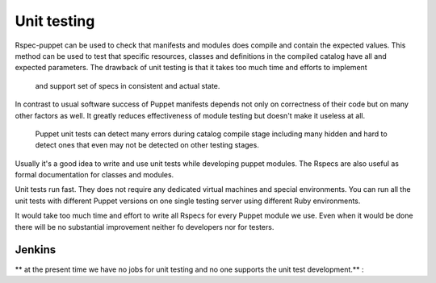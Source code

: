 =============
 Unit testing
=============

Rspec-puppet can be used to check that manifests and modules does compile and contain the expected values.
This method can be used to test that specific resources, classes and definitions in the compiled catalog have all
and expected parameters. The drawback of unit testing is that it takes too much time and efforts to implement
 and support set of specs in consistent and actual state.

In contrast to usual software success of Puppet manifests depends not only on correctness of their code but on many
other factors as well. It greatly reduces effectiveness of module testing but doesn't make it useless at all.
 Puppet unit tests can detect many errors during catalog compile stage including many hidden and hard to detect ones
 that even may not be detected on other testing stages.

Usually it's a good idea to write and use unit tests while developing puppet modules. The Rspecs are also useful as
formal documentation for classes and modules.

Unit tests run fast. They does not require any dedicated virtual machines and special environments.
You can run all the unit tests with different Puppet versions on one single testing server using different Ruby
environments.

It would take too much time and effort to write all Rspecs for every Puppet module we use. Even when it would be done
there will be no substantial improvement neither fo developers nor for testers.

Jenkins
-------

** at the present time we have no jobs for unit testing and no one supports the unit test development.** :





